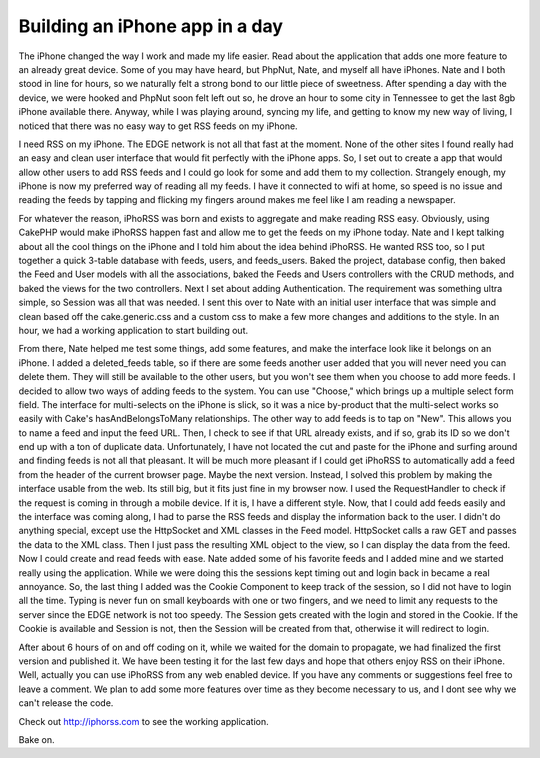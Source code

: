 Building an iPhone app in a day
===============================

The iPhone changed the way I work and made my life easier. Read about
the application that adds one more feature to an already great device.
Some of you may have heard, but PhpNut, Nate, and myself all have
iPhones. Nate and I both stood in line for hours, so we naturally felt
a strong bond to our little piece of sweetness. After spending a day
with the device, we were hooked and PhpNut soon felt left out so, he
drove an hour to some city in Tennessee to get the last 8gb iPhone
available there. Anyway, while I was playing around, syncing my life,
and getting to know my new way of living, I noticed that there was no
easy way to get RSS feeds on my iPhone.

I need RSS on my iPhone. The EDGE network is not all that fast at the
moment. None of the other sites I found really had an easy and clean
user interface that would fit perfectly with the iPhone apps. So, I
set out to create a app that would allow other users to add RSS feeds
and I could go look for some and add them to my collection. Strangely
enough, my iPhone is now my preferred way of reading all my feeds. I
have it connected to wifi at home, so speed is no issue and reading
the feeds by tapping and flicking my fingers around makes me feel like
I am reading a newspaper.

For whatever the reason, iPhoRSS was born and exists to aggregate and
make reading RSS easy. Obviously, using CakePHP would make iPhoRSS
happen fast and allow me to get the feeds on my iPhone today. Nate and
I kept talking about all the cool things on the iPhone and I told him
about the idea behind iPhoRSS. He wanted RSS too, so I put together a
quick 3-table database with feeds, users, and feeds_users. Baked the
project, database config, then baked the Feed and User models with all
the associations, baked the Feeds and Users controllers with the CRUD
methods, and baked the views for the two controllers. Next I set about
adding Authentication. The requirement was something ultra simple, so
Session was all that was needed. I sent this over to Nate with an
initial user interface that was simple and clean based off the
cake.generic.css and a custom css to make a few more changes and
additions to the style. In an hour, we had a working application to
start building out.

From there, Nate helped me test some things, add some features, and
make the interface look like it belongs on an iPhone. I added a
deleted_feeds table, so if there are some feeds another user added
that you will never need you can delete them. They will still be
available to the other users, but you won't see them when you choose
to add more feeds. I decided to allow two ways of adding feeds to the
system. You can use "Choose," which brings up a multiple select form
field. The interface for multi-selects on the iPhone is slick, so it
was a nice by-product that the multi-select works so easily with
Cake's hasAndBelongsToMany relationships. The other way to add feeds
is to tap on "New". This allows you to name a feed and input the feed
URL. Then, I check to see if that URL already exists, and if so, grab
its ID so we don't end up with a ton of duplicate data. Unfortunately,
I have not located the cut and paste for the iPhone and surfing around
and finding feeds is not all that pleasant. It will be much more
pleasant if I could get iPhoRSS to automatically add a feed from the
header of the current browser page. Maybe the next version. Instead, I
solved this problem by making the interface usable from the web. Its
still big, but it fits just fine in my browser now. I used the
RequestHandler to check if the request is coming in through a mobile
device. If it is, I have a different style. Now, that I could add
feeds easily and the interface was coming along, I had to parse the
RSS feeds and display the information back to the user. I didn't do
anything special, except use the HttpSocket and XML classes in the
Feed model. HttpSocket calls a raw GET and passes the data to the XML
class. Then I just pass the resulting XML object to the view, so I can
display the data from the feed. Now I could create and read feeds with
ease. Nate added some of his favorite feeds and I added mine and we
started really using the application. While we were doing this the
sessions kept timing out and login back in became a real annoyance.
So, the last thing I added was the Cookie Component to keep track of
the session, so I did not have to login all the time. Typing is never
fun on small keyboards with one or two fingers, and we need to limit
any requests to the server since the EDGE network is not too speedy.
The Session gets created with the login and stored in the Cookie. If
the Cookie is available and Session is not, then the Session will be
created from that, otherwise it will redirect to login.

After about 6 hours of on and off coding on it, while we waited for
the domain to propagate, we had finalized the first version and
published it. We have been testing it for the last few days and hope
that others enjoy RSS on their iPhone. Well, actually you can use
iPhoRSS from any web enabled device. If you have any comments or
suggestions feel free to leave a comment. We plan to add some more
features over time as they become necessary to us, and I dont see why
we can't release the code.

Check out `http://iphorss.com`_ to see the working application.

Bake on.

.. _http://iphorss.com: http://iphorss.com/

.. author:: gwoo
.. categories:: articles, case_studies
.. tags:: Rss,iPhone,Case Studies

